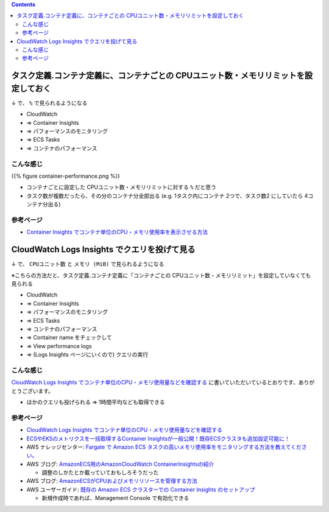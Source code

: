 .. title: ECS Fargate: コンテナごとの CPU使用率とメモリ使用率を見たい
.. tags: aws
.. date: 2021-10-10
.. updated: 2021-11-25
.. slug: index
.. status: published

.. raw:: html

  <details>
    <summary>目次</summary>

.. contents::

.. raw:: html

  </details>


タスク定義.コンテナ定義に、コンテナごとの CPUユニット数・メモリリミットを設定しておく
=========================================================================================

↓ で、 ``%`` で見られるようになる

* CloudWatch
* => Container Insights
* => パフォーマンスのモニタリング
* => ECS Tasks
* => コンテナのパフォーマンス

こんな感じ
-------------

{{% figure container-performance.png %}}

* コンテナごとに設定した CPUユニット数・メモリリミットに対する ``%`` だと思う
* タスク数が複数だったら、その分のコンテナ分全部出る (e.g. 1タスク内にコンテナ 2つで、タスク数2 にしていたら 4コンテナ分出る)


参考ページ
-----------
* `Container Insights でコンテナ単位のCPU・メモリ使用率を表示させる方法 <https://dev.classmethod.jp/articles/how-to-check-container-cpu-usage-by-container-insights/>`_


CloudWatch Logs Insights でクエリを投げて見る
=============================================

↓ で、 ``CPUユニット数`` と ``メモリ (MiB)`` で見られるようになる

※こちらの方法だと、タスク定義.コンテナ定義に「コンテナごとの CPUユニット数・メモリリミット」を設定していなくても見られる

* CloudWatch
* => Container Insights
* => パフォーマンスのモニタリング
* => ECS Tasks
* => コンテナのパフォーマンス
* => Container name をチェックして
* => View performance logs
* => (Logs Insights ページにいくので) クエリの実行

こんな感じ
----------

`CloudWatch Logs Insights でコンテナ単位のCPU・メモリ使用量などを確認する <https://dev.classmethod.jp/articles/ways-to-check-fargate-cpu-usage/>`_ に書いていただいているとおりです、ありがとうございます。

* ほかのクエリも投げられる => 1時間平均なども取得できる

参考ページ
-----------
* `CloudWatch Logs Insights でコンテナ単位のCPU・メモリ使用量などを確認する <https://dev.classmethod.jp/articles/ways-to-check-fargate-cpu-usage/>`_
* `ECSやEKSのメトリクスを一括取得するContainer Insightsが一般公開！既存ECSクラスタも追加設定可能に！ <https://dev.classmethod.jp/articles/container-insights-ga/>`_
* AWS ナレッジセンター: `Fargate で Amazon ECS タスクの高いメモリ使用率をモニタリングする方法を教えてください。 <https://aws.amazon.com/jp/premiumsupport/knowledge-center/ecs-tasks-fargate-memory-utilization/>`_
* AWS ブログ: `AmazonECS用のAmazonCloudWatch ContainerInsightsの紹介 <https://aws.amazon.com/jp/blogs/mt/introducing-container-insights-for-amazon-ecs/>`_

  * 調整のしかたとか載っていておもしろそうだった

* AWS ブログ: `AmazonECSがCPUおよびメモリリソースを管理する方法 <https://aws.amazon.com/jp/blogs/containers/how-amazon-ecs-manages-cpu-and-memory-resources/>`_
* AWS ユーザーガイド: `既存の Amazon ECS クラスターでの Container Insights のセットアップ <https://docs.aws.amazon.com/ja_jp/AmazonCloudWatch/latest/monitoring/deploy-container-insights-ECS-cluster.html#deploy-container-insights-ECS-existing>`_

  * 新規作成時であれば、Management Console で有効化できる

